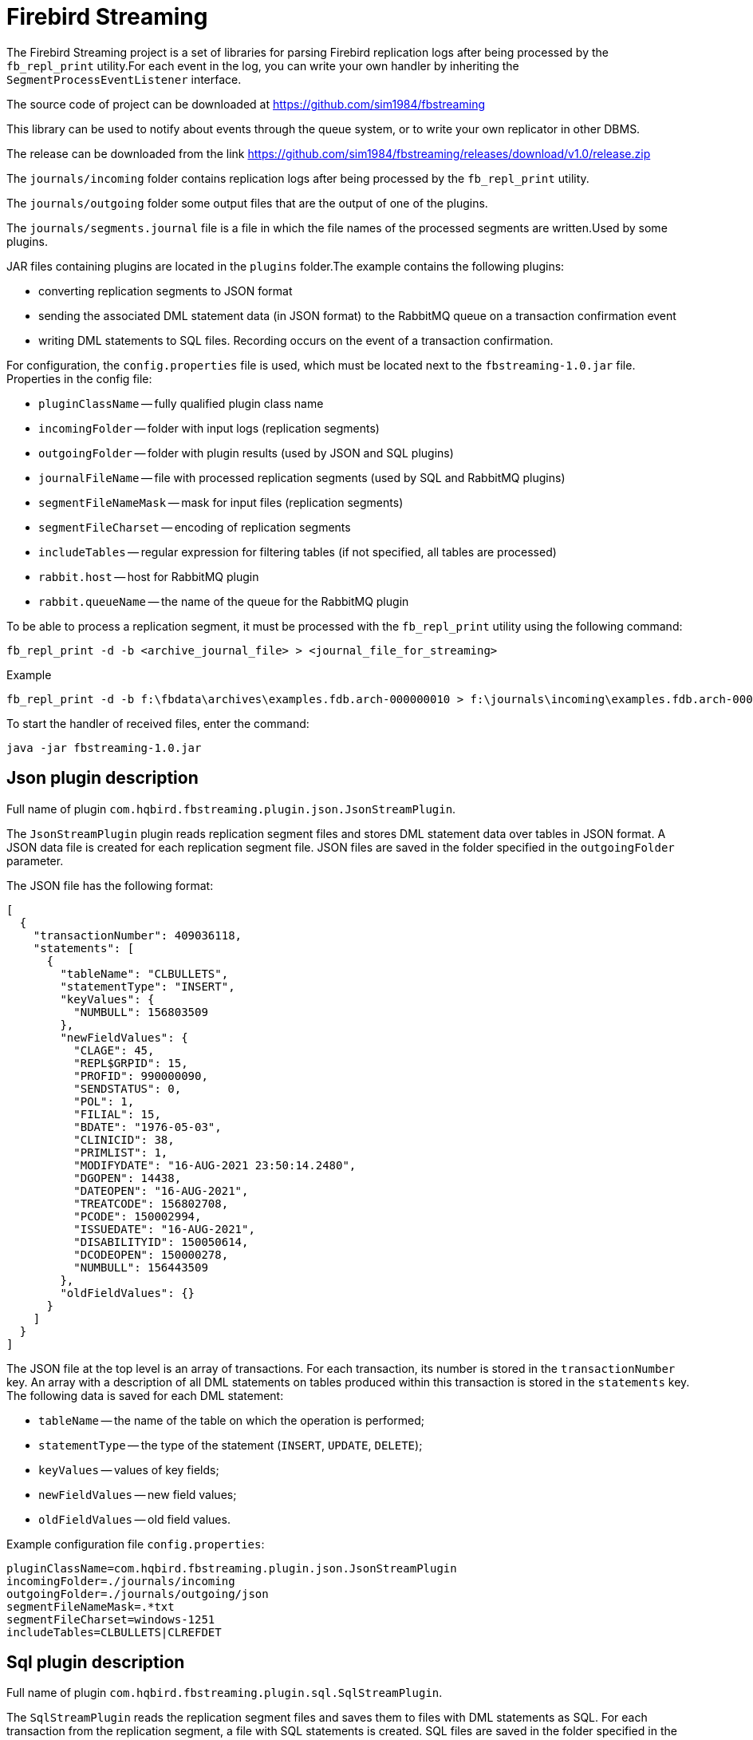 [[_hqbird_fbstreaming]]
= Firebird Streaming

The Firebird Streaming project is a set of libraries for parsing Firebird replication logs after being
processed by the `fb_repl_print` utility.For each event in the log, you can write your own handler by
inheriting the `SegmentProcessEventListener` interface.

The source code of project can be downloaded at https://github.com/sim1984/fbstreaming

This library can be used to notify about events through the queue system, or to write your own replicator in other DBMS.

The release can be downloaded from the link https://github.com/sim1984/fbstreaming/releases/download/v1.0/release.zip

The `journals/incoming` folder contains replication logs after being processed by the `fb_repl_print` utility.

The `journals/outgoing` folder some output files that are the output of one of the plugins.

The `journals/segments.journal` file is a file in which the file names of the processed segments are written.Used by some plugins.

JAR files containing plugins are located in the `plugins` folder.The example contains the following plugins:

* converting replication segments to JSON format
* sending the associated DML statement data (in JSON format) to the RabbitMQ queue on a transaction confirmation event
* writing DML statements to SQL files. Recording occurs on the event of a transaction confirmation.

For configuration, the `config.properties` file is used, which must be located next to the `fbstreaming-1.0.jar` file.
Properties in the config file:

* `pluginClassName` -- fully qualified plugin class name
* `incomingFolder` -- folder with input logs (replication segments)
* `outgoingFolder` -- folder with plugin results (used by JSON and SQL plugins)
* `journalFileName` -- file with processed replication segments (used by SQL and RabbitMQ plugins)
* `segmentFileNameMask` -- mask for input files (replication segments)
* `segmentFileCharset` -- encoding of replication segments
* `includeTables` -- regular expression for filtering tables (if not specified, all tables are processed)
* `rabbit.host` -- host for RabbitMQ plugin
* `rabbit.queueName` -- the name of the queue for the RabbitMQ plugin

To be able to process a replication segment, it must be processed with the `fb_repl_print` utility using the
following command:

[source]
----
fb_repl_print -d -b <archive_journal_file> > <journal_file_for_streaming>
----

.Example
[source]
----
fb_repl_print -d -b f:\fbdata\archives\examples.fdb.arch-000000010 > f:\journals\incoming\examples.fdb.arch-000000010.txt
----

To start the handler of received files, enter the command:

[source]
----
java -jar fbstreaming-1.0.jar
----

<<<

[[_hqbird_fbstreaming_json]]
== Json plugin description

Full name of plugin `com.hqbird.fbstreaming.plugin.json.JsonStreamPlugin`.

The `JsonStreamPlugin` plugin reads replication segment files and stores DML statement data over tables in JSON format.
A JSON data file is created for each replication segment file. JSON files are saved in the folder specified in the `outgoingFolder` parameter.

The JSON file has the following format:

[source,json]
----
[
  {
    "transactionNumber": 409036118,
    "statements": [
      {
        "tableName": "CLBULLETS",
        "statementType": "INSERT",
        "keyValues": {
          "NUMBULL": 156803509
        },
        "newFieldValues": {
          "CLAGE": 45,
          "REPL$GRPID": 15,
          "PROFID": 990000090,
          "SENDSTATUS": 0,
          "POL": 1,
          "FILIAL": 15,
          "BDATE": "1976-05-03",
          "CLINICID": 38,
          "PRIMLIST": 1,
          "MODIFYDATE": "16-AUG-2021 23:50:14.2480",
          "DGOPEN": 14438,
          "DATEOPEN": "16-AUG-2021",
          "TREATCODE": 156802708,
          "PCODE": 150002994,
          "ISSUEDATE": "16-AUG-2021",
          "DISABILITYID": 150050614,
          "DCODEOPEN": 150000278,
          "NUMBULL": 156443509
        },
        "oldFieldValues": {}
      }
    ]
  }
]
----

The JSON file at the top level is an array of transactions. For each transaction, its number is stored in the `transactionNumber` key.
An array with a description of all DML statements on tables produced within this transaction is stored in the `statements` key.
The following data is saved for each DML statement:

* `tableName` -- the name of the table on which the operation is performed;
* `statementType` -- the type of the statement (`INSERT`, `UPDATE`, `DELETE`);
* `keyValues` -- values of key fields;
* `newFieldValues` -- new field values;
* `oldFieldValues` -- old field values.

Example configuration file `config.properties`:

[source]
----
pluginClassName=com.hqbird.fbstreaming.plugin.json.JsonStreamPlugin
incomingFolder=./journals/incoming
outgoingFolder=./journals/outgoing/json
segmentFileNameMask=.*txt
segmentFileCharset=windows-1251
includeTables=CLBULLETS|CLREFDET
----

<<<

== Sql plugin description

Full name of plugin `com.hqbird.fbstreaming.plugin.sql.SqlStreamPlugin`.

The `SqlStreamPlugin` reads the replication segment files and saves them to files with DML statements as SQL.
For each transaction from the replication segment, a file with SQL statements is created.
SQL files are saved in the folder specified in the `outgoingFolder` parameter.

The file stores script DML statements separated by semicolons ";".BLOB of subtype TEXT is converted to character literal,
if subtype is BINARY, then it is converted to binary literal in hexadecimal notation.Attention, for BLOBs longer
than 65535 bytes, an error script will be generated.This is planned to be fixed in the future.

Example configuration file `config.properties`:

[source]
----
pluginClassName=com.hqbird.fbstreaming.plugin.sql.SqlStreamPlugin
incomingFolder=./journals/incoming
outgoingFolder=./journals/outgoing/sql
journalFileName=./journals/segments.journal
segmentFileNameMask=.*txt
segmentFileCharset=windows-1251
includeTables=CLBULLETS|CLREFDET
----

<<<

== Rabbitmq plugin description

Full name of plugin `com.hqbird.fbstreaming.plugin.rabbitmq.RabbitMQStreamPlugin`.

The `RabbitMQStreamPlugin` plugin reads replication segment files and stores DML statement data over tables in JSON format.
When a transaction commit event is detected, JSON data is sent to the RabbitMQ queue.
The JSON message format is similar to the one described above.

Example configuration file `config.properties`:

[source]
----
pluginClassName=com.hqbird.fbstreaming.plugin.rabbitmq.RabbitMQStreamPlugin
incomingFolder=./journals/incoming
journalFileName=./journals/segments.journal
segmentFileNameMask=.*txt
segmentFileCharset=windows-1251
includeTables=CLBULLETS|CLREFDET
rabbit.host=localhost
rabbit.queueName=hello
----

The delivery contains the simplest example of a client that reads a message from the RabbitMQ queue:
`RabbitMQReceiver-1.0.jar`.

The client is launched with the command:

[source]
----
java -jar RabbitMQReceiver-1.0.jar
----

